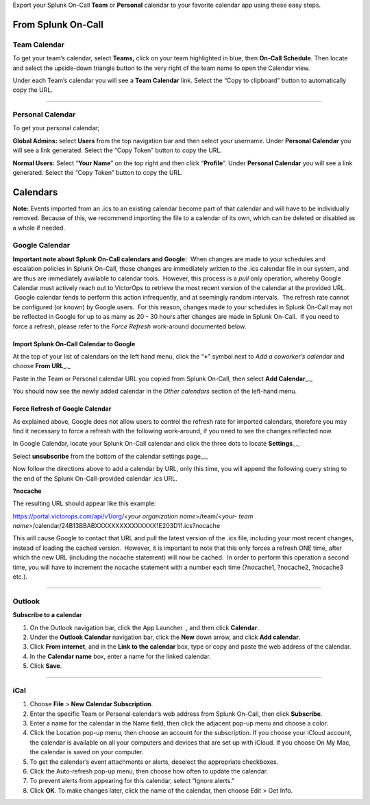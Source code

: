 Export your Splunk On-Call **Team** or **Personal** calendar to your
favorite calendar app using these easy steps.

From Splunk On-Call
===================

Team Calendar
-------------

To get your team’s calendar, select **Teams,** click on your team
highlighted in blue, then **On-Call** **Schedule**. Then locate and
select the upside-down triangle button to the very right of the team
name to open the Calendar view.

|image1| |image2|

Under each Team’s calendar you will see a **Team Calendar** link. Select
the “Copy to clipboard” button to automatically copy the URL.

.. image:: images/Calendar-Export.png

--------------

Personal Calendar
-----------------

To get your personal calendar;

**Global Admins:** select **Users** from the top navigation bar and then
select your username. Under **Personal Calendar** you will see a link
generated. Select the “Copy Token” button to copy the URL.

**Normal Users:** Select “**Your Name**” on the top right and then click
“**Profile**”. Under **Personal Calendar** you will see a link
generated. Select the “Copy Token” button to copy the URL.

.. image:: images/Personal-Calender-Copy-to-Clipboard.png

 

Calendars
=========

**Note:** Events imported from an .ics to an existing calendar become
part of that calendar and will have to be individually removed. Because
of this, we recommend importing the file to a calendar of its own, which
can be deleted or disabled as a whole if needed.

Google Calendar
---------------

**Important note about Splunk On-Call calendars and Google:**  When
changes are made to your schedules and escalation policies in Splunk
On-Call, those changes are immediately written to the .ics calendar file
in our system, and are thus are immediately available to calendar tools.
 However, this process is a *pull* only operation, whereby Google
Calendar must actively reach out to VictorOps to retrieve the most
recent version of the calendar at the provided URL.  Google calendar
tends to perform this action infrequently, and at seemingly random
intervals.  The refresh rate cannot be configured (or known) by Google
users.  For this reason, changes made to your schedules in Splunk
On-Call may not be reflected in Google for up to as many as 20 - 30
hours after changes are made in Splunk On-Call.  If you need to force a
refresh, please refer to the *Force Refresh* work-around documented
below.

**Import Splunk On-Call Calendar to Google**
~~~~~~~~~~~~~~~~~~~~~~~~~~~~~~~~~~~~~~~~~~~~

At the top of your list of calendars on the left hand menu, click the
“**+**” symbol next to *Add a coworker’s calendar* and choose **From
URL**\ \_.\_

.. image:: images/Add-calendar.png

 

Paste in the Team or Personal calendar URL you copied from Splunk
On-Call, then select **Add Calendar**\ \_.\_

.. image:: images/URL.png

You should now see the newly added calendar in the *Other calendars*
section of the left-hand menu.

**Force Refresh of Google Calendar**
~~~~~~~~~~~~~~~~~~~~~~~~~~~~~~~~~~~~

As explained above, Google does not allow users to control the refresh
rate for imported calendars, therefore you may find it necessary to
force a refresh with the following work-around, if you need to see the
changes reflected now.

In Google Calendar, locate your Splunk On-Call calendar and click the
three dots to locate **Settings**\ \_.\_

.. image:: images/Click-the-three-settings.png

 

Select **unsubscribe** from the bottom of the calendar settings
page\_.\_

.. image:: images/Unsubscribe-button.png

Now follow the directions above to add a calendar by URL, only this
time, you will append the following query string to the end of the
Splunk On-Call-provided calendar .ics URL.

**?nocache**

The resulting URL should appear like this example:

https://portal.victorops.com/api/v1/org/<*your organization
name*>/team/<*your- team
name*>/calendar/24B13BBABXXXXXXXXXXXXXXX1E203D11.ics?nocache

This will cause Google to contact that URL and pull the latest version
of the .ics file, including your most recent changes, instead of loading
the cached version.  However, it is important to note that this only
forces a refresh ONE time, after which the new URL (including the
nocache statement) will now be cached.  In order to perform this
operation a second time, you will have to increment the nocache
statement with a number each time (?nocache1, ?nocache2, ?nocache3
etc.).

--------------

Outlook
-------

**Subscribe to a calendar**

1. On the Outlook navigation bar, click the App Launcher |Select the app
   launcher| , and then click **Calendar**.
2. Under the **Outlook Calendar** navigation bar, click the **New** down
   arrow, and click **Add calendar**.\ |Add a calendar|
3. Click **From internet**, and in the **Link to the calendar** box,
   type or copy and paste the web address of the calendar.\ |Link to a
   calendar online|
4. In the **Calendar name** box, enter a name for the linked calendar.
5. Click **Save**.

--------------

iCal
----

1. Choose **File** > **New Calendar Subscription**. |image3|
2. Enter the specific Team or Personal calendar’s web address from
   Splunk On-Call, then click **Subscribe**.
3. Enter a name for the calendar in the Name field, then click the
   adjacent pop-up menu and choose a color. |image4|
4. Click the Location pop-up menu, then choose an account for the
   subscription. If you choose your iCloud account, the calendar is
   available on all your computers and devices that are set up with
   iCloud. If you choose On My Mac, the calendar is saved on your
   computer.
5. To get the calendar’s event attachments or alerts, deselect the
   appropriate checkboxes.
6. Click the Auto-refresh pop-up menu, then choose how often to update
   the calendar.
7. To prevent alerts from appearing for this calendar, select “Ignore
   alerts.”
8. Click **OK**. To make changes later, click the name of the calendar,
   then choose Edit > Get Info.

.. |image1| image:: images/Calendar-expand-1.png
.. |image2| image:: images/Calendar-Expand-2.png
.. |Select the app launcher| image:: images/59e80410-ffd0-4bc0-8aa8-3779ec876d8d.png
.. |Add a calendar| image:: images/c990288c-cbff-4c0a-b1e3-362f3897136f.png
.. |Link to a calendar online| image:: images/1fc473c7-f2b8-4183-a957-e285582a90bb.png
.. |image3| image:: images/New-Calendar-Subscription.png
.. |image4| image:: images/Settings-for-new-calendar-subscription.png
